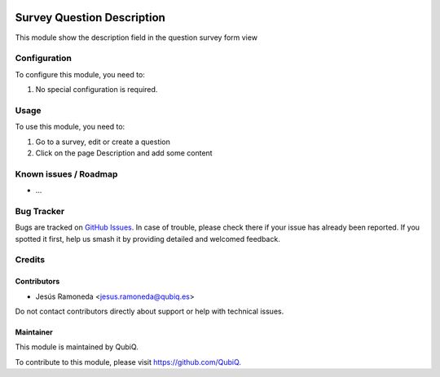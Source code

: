 .. image:: https://img.shields.io/badge/license-AGPL--3-blue.png
   :target: https://www.gnu.org/licenses/agpl
   :alt: License: AGPL-3

===========================
Survey Question Description
===========================

This module show the description field in the question survey form view


Configuration
=============

To configure this module, you need to:

#. No special configuration is required.

Usage
=====

To use this module, you need to:

#. Go to a survey, edit or create a question
#. Click on the page Description and add some content


Known issues / Roadmap
======================

* ...

Bug Tracker
===========

Bugs are tracked on `GitHub Issues
<https://github.com/QubiQ/qu-survey/issues>`_. In case of trouble, please
check there if your issue has already been reported. If you spotted it first,
help us smash it by providing detailed and welcomed feedback.

Credits
=======

Contributors
------------

* Jesús Ramoneda <jesus.ramoneda@qubiq.es>


Do not contact contributors directly about support or help with technical issues.

Maintainer
----------

.. image:: https://pbs.twimg.com/profile_images/702799639855157248/ujffk9GL_200x200.png
   :alt: QubiQ
   :target: https://www.qubiq.es

This module is maintained by QubiQ.

To contribute to this module, please visit https://github.com/QubiQ.

